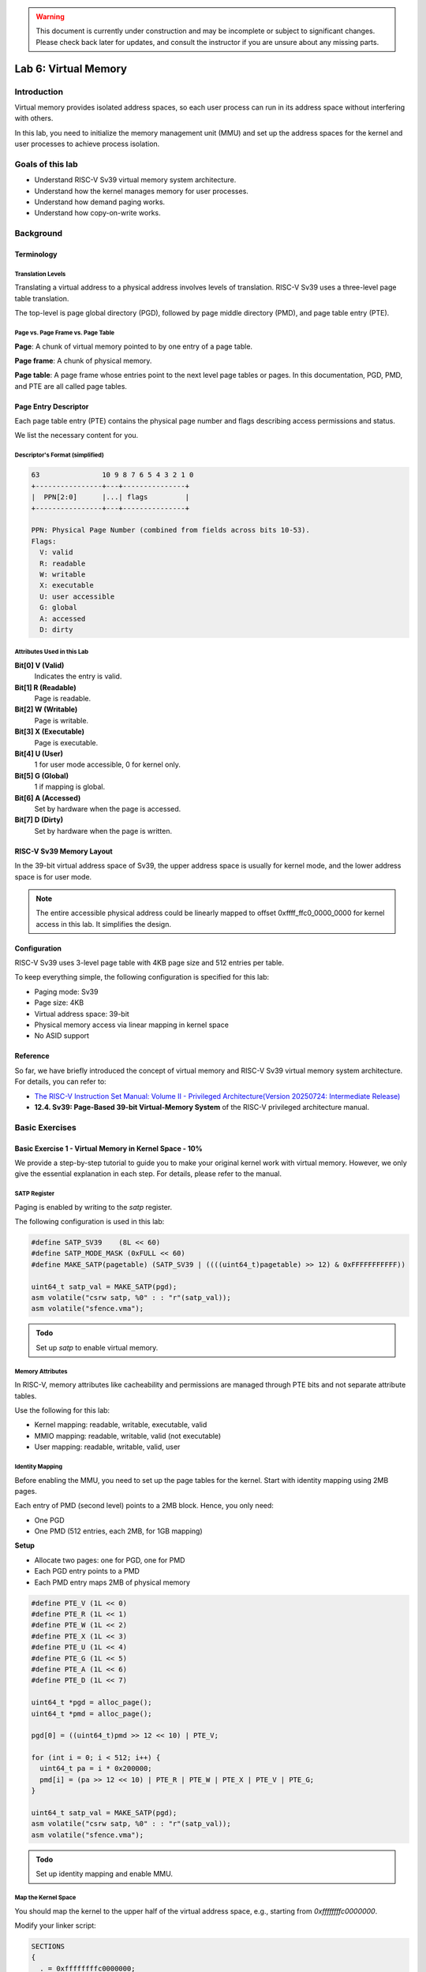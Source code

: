 .. warning::

   This document is currently under construction and may be incomplete or subject to significant changes.
   Please check back later for updates, and consult the instructor if you are unsure about any missing parts.

=====================
Lab 6: Virtual Memory
=====================

############
Introduction
############

Virtual memory provides isolated address spaces, 
so each user process can run in its address space without interfering with others.

In this lab, you need to initialize the memory management unit (MMU) and 
set up the address spaces for the kernel and user processes to achieve process isolation.

#################
Goals of this lab
#################

* Understand RISC-V Sv39 virtual memory system architecture.
* Understand how the kernel manages memory for user processes.
* Understand how demand paging works.
* Understand how copy-on-write works.

##########
Background
##########

Terminology
===========

Translation Levels
------------------

Translating a virtual address to a physical address involves levels of translation.
RISC-V Sv39 uses a three-level page table translation.

The top-level is page global directory (PGD), followed by page middle directory (PMD), and page table entry (PTE).

Page vs. Page Frame vs. Page Table
----------------------------------

**Page**: A chunk of virtual memory pointed to by one entry of a page table.

**Page frame**: A chunk of physical memory.

**Page table**: A page frame whose entries point to the next level page tables or pages.
In this documentation, PGD, PMD, and PTE are all called page tables.

Page Entry Descriptor
=====================

Each page table entry (PTE) contains the physical page number and flags describing access permissions and status.

We list the necessary content for you.

Descriptor's Format (simplified)
--------------------------------

.. code:: none

  63               10 9 8 7 6 5 4 3 2 1 0
  +----------------+---+---------------+
  |  PPN[2:0]      |...| flags         |
  +----------------+---+---------------+

  PPN: Physical Page Number (combined from fields across bits 10-53).
  Flags:
    V: valid
    R: readable
    W: writable
    X: executable
    U: user accessible
    G: global
    A: accessed
    D: dirty

Attributes Used in this Lab
---------------------------

**Bit[0] V (Valid)**  
  Indicates the entry is valid.

**Bit[1] R (Readable)**  
  Page is readable.

**Bit[2] W (Writable)**  
  Page is writable.

**Bit[3] X (Executable)**  
  Page is executable.

**Bit[4] U (User)**  
  1 for user mode accessible, 0 for kernel only.

**Bit[5] G (Global)**  
  1 if mapping is global.

**Bit[6] A (Accessed)**  
  Set by hardware when the page is accessed.

**Bit[7] D (Dirty)**  
  Set by hardware when the page is written.

RISC-V Sv39 Memory Layout
=========================

In the 39-bit virtual address space of Sv39, the upper address space is usually for kernel mode, and the lower address space is for user mode.

.. image:: /images/mem_layout_riscv.png

.. note::
  The entire accessible physical address could be linearly mapped to offset 0xffff_ffc0_0000_0000 for kernel access in this lab.
  It simplifies the design.

Configuration
=============

RISC-V Sv39 uses 3-level page table with 4KB page size and 512 entries per table.

To keep everything simple, the following configuration is specified for this lab:

* Paging mode: Sv39
* Page size: 4KB
* Virtual address space: 39-bit
* Physical memory access via linear mapping in kernel space
* No ASID support

.. image:: /images/lab6_sv39.jpg

Reference
=========

So far, we have briefly introduced the concept of virtual memory and RISC-V Sv39 virtual memory system architecture.
For details, you can refer to:

* `The RISC-V Instruction Set Manual: Volume II - Privileged Architecture(Version 20250724: Intermediate Release) <https://github.com/riscv/riscv-isa-manual/releases/download/riscv-isa-release-853e233-2025-07-24/riscv-privileged.pdf>`_
* **12.4. Sv39: Page-Based 39-bit Virtual-Memory System** of the RISC-V privileged architecture manual.

###############
Basic Exercises
###############

Basic Exercise 1 - Virtual Memory in Kernel Space - 10%
=======================================================

We provide a step-by-step tutorial to guide you to make your original kernel work with virtual memory.
However, we only give the essential explanation in each step.
For details, please refer to the manual.

SATP Register
-------------

Paging is enabled by writing to the `satp` register.

The following configuration is used in this lab:

.. code:: c

  #define SATP_SV39    (8L << 60)
  #define SATP_MODE_MASK (0xFULL << 60)
  #define MAKE_SATP(pagetable) (SATP_SV39 | ((((uint64_t)pagetable) >> 12) & 0xFFFFFFFFFFF))

  uint64_t satp_val = MAKE_SATP(pgd);
  asm volatile("csrw satp, %0" : : "r"(satp_val));
  asm volatile("sfence.vma");

.. admonition:: Todo

  Set up `satp` to enable virtual memory.

Memory Attributes
-----------------

In RISC-V, memory attributes like cacheability and permissions are managed through PTE bits and not separate attribute tables.

Use the following for this lab:

* Kernel mapping: readable, writable, executable, valid
* MMIO mapping: readable, writable, valid (not executable)
* User mapping: readable, writable, valid, user

Identity Mapping
----------------

Before enabling the MMU, you need to set up the page tables for the kernel.
Start with identity mapping using 2MB pages.

Each entry of PMD (second level) points to a 2MB block. 
Hence, you only need:

* One PGD
* One PMD (512 entries, each 2MB, for 1GB mapping)

**Setup**

* Allocate two pages: one for PGD, one for PMD
* Each PGD entry points to a PMD
* Each PMD entry maps 2MB of physical memory

.. code:: c

  #define PTE_V (1L << 0)
  #define PTE_R (1L << 1)
  #define PTE_W (1L << 2)
  #define PTE_X (1L << 3)
  #define PTE_U (1L << 4)
  #define PTE_G (1L << 5)
  #define PTE_A (1L << 6)
  #define PTE_D (1L << 7)

  uint64_t *pgd = alloc_page();
  uint64_t *pmd = alloc_page();

  pgd[0] = ((uint64_t)pmd >> 12 << 10) | PTE_V;

  for (int i = 0; i < 512; i++) {
    uint64_t pa = i * 0x200000;
    pmd[i] = (pa >> 12 << 10) | PTE_R | PTE_W | PTE_X | PTE_V | PTE_G;
  }

  uint64_t satp_val = MAKE_SATP(pgd);
  asm volatile("csrw satp, %0" : : "r"(satp_val));
  asm volatile("sfence.vma");

.. admonition:: Todo

  Set up identity mapping and enable MMU.

Map the Kernel Space
--------------------

You should map the kernel to the upper half of the virtual address space, e.g., starting from `0xffffffffc0000000`.

Modify your linker script:

.. code:: none

  SECTIONS
  {
    . = 0xffffffffc0000000;
    _kernel_start = .;
    ...
  }

You should create page table entries mapping the kernel's physical memory to this virtual region.

.. admonition:: Todo

  Modify linker script and create kernel-space mappings.

.. note::

  Hard-coded addresses such as MMIO addresses should also be mapped in the upper address space.

Finer Granularity Paging
------------------------

Use 4KB pages for regions where fine-grained protection is needed (e.g., user stack, .bss).
RISC-V supports 3-level paging: 4KB pages via PTE entries.

Map normal memory with readable/writable/executable bits as needed.
Map MMIO regions as non-executable and use `volatile` accesses to avoid speculative load.

.. admonition:: Todo

  Use 3-level mapping with finer granularity to distinguish MMIO and RAM.

Basic Exercise 2 - Virtual Memory in User Space - 30%
=====================================================

PGD Allocation
--------------

To isolate user processes, you should allocate a separate PGD for each user process.

Map the User Space
------------------

For mapping user memory, walk through 3-level page tables:

PGD → PMD → PTE

Allocate intermediate tables as needed. Here is a simplified walk function:

.. code-block:: c

  pte_t *walk(pagetable_t pagetable, uint64_t va, int alloc) {
    for (int level = 2; level > 0; level--) {
      pte_t *pte = &pagetable[PX(level, va)];
      if (*pte & PTE_V) {
        pagetable = (pagetable_t)PTE2PA(*pte);
      } else {
        if (!alloc) return 0;
        pagetable = alloc_page();
        memset(pagetable, 0, PAGE_SIZE);
        *pte = PA2PTE(pagetable) | PTE_V;
      }
    }
    return &pagetable[PX(0, va)];
  }

.. admonition:: Todo

  Implement function like ``mappages(pagetable pagetable, uint64_t va, uint64_t size, uint64_t pa, ...)`` and use it to map user code at 0x0 and user stack at 0xfffffffff000.

.. note::

  User space uses 4KB pages in this lab, requiring PGD, PMD, and PTE.

Revisit Syscalls
^^^^^^^^^^^^^^^^

You can now allow user programs to share the same virtual addresses, using per-process mappings.

Reimplement `fork()`, `exec()`, and system calls like `mbox_call` to use virtual memory properly.

.. admonition:: Todo

  Revisit syscalls to support address isolation via virtual memory.

Context Switch
--------------

To switch address space, write the process’s PGD to the `satp` register and flush TLB.

.. code:: c

  uint64_t satp_val = MAKE_SATP(next_pgd);
  asm volatile("csrw satp, %0" : : "r"(satp_val));
  asm volatile("sfence.vma");

.. admonition:: Todo

  Implement address space switch using `satp` and `sfence.vma`.

Video Player - 40%
==================

In order to test the correctness of your previous implementation, we provide a :download:`user program <vm.img>` that runs only if your kernel behaves as expected.

.. admonition:: Note

   The user program uses all syscalls from the previous lab.

.. warning::

  Only if you can run our test program fluently will you receive all the points; otherwise, even though you implemented the system call correctly, you will receive no points in this section.

##################
Advanced Exercises
##################

Advanced Exercise 1 - Mmap - 10%
================================

``mmap()`` is a system call to create memory regions for a user process.
Each region can be mapped to a file or anonymous pages (i.e., page frames not related to any file) with different protection.
Users can create heap and memory-mapped regions using this system call.

The kernel can also use it to implement the program loader.
Memory regions such as .text and .data can be created by **memory-mapped files**.
Regions like **.bss** and **user stack** can be created by **anonymous page mapping**.

.. admonition:: Note

   Because this lab does not use ELF files or actual files, you only need to implement anonymous page mapping.

API Specification
-----------------

(void*) mmap(void* addr, size_t len, int prot, int flags, int fd, int file_offset)

* If `addr` is NULL, the kernel chooses the start address.
* If `addr` is not NULL:
  * If the region overlaps with existing ones or is not page-aligned, treat `addr` as a hint.
  * Otherwise, use `addr` as the base of the new region.

* `len` must be page-aligned (rounded up if not).
* `prot` specifies access:
  * PROT_NONE: 0, inaccessible
  * PROT_READ: 1, readable
  * PROT_WRITE: 2, writable
  * PROT_EXEC: 4, executable

* `flags` include:
  * MAP_ANONYMOUS: Create anonymous pages (used for stack/heap)
  * MAP_POPULATE: Allocate physical pages immediately (optional if implementing demand paging)

Region Page Mapping
-------------------

If the user specifies MAP_POPULATE, the kernel should map physical pages immediately.

* For anonymous pages:
  1. Allocate page frames.
  2. Map the region to the allocated frames using the requested protection bits.

.. admonition:: Todo

  Implement the `mmap` syscall. Syscall number: 10.

Advanced Exercise 2 - Page Fault Handler & Demand Paging - 10%
==============================================================

So far, page frames have been pre-allocated.
But a user program may reserve large address spaces (e.g., heap, mmap) and not use all of them.
Pre-allocating wastes CPU time and memory.

Instead, allocate page frames **on demand**.

At process creation, only PGD is allocated.
When a page fault occurs:

* If the fault address is not in any mapped region:
  * Generate segmentation fault and terminate the process.
* If the fault address is in a valid region:
  * Allocate a page frame and map only that page.

.. admonition:: Note

  To verify correctness, log each fault:

.. code-block:: c

  // Translation fault
  printf("[Translation fault]: %lx\n", addr);
  // Segmentation fault
  printf("[Segmentation fault]: Kill Process\n");

.. admonition:: Todo

  Implement page fault handler for demand paging.

Advanced Exercise 3 - Copy on Write - 10%
=========================================

In your previous fork implementation, the kernel copies all page frames for the child.
But `exec()` usually follows `fork()`, meaning those frames may never be used.

To optimize this, implement **copy-on-write (COW)**.

On Fork a New Process
---------------------

1. Copy the page tables (PGD, etc.).
2. Mark all user PTE entries **read-only**, even if they were originally read-write.
3. Increment reference counts for each shared page frame.

On Page Write by Either Process
-------------------------------

If a process writes to a read-only page, a **permission fault** occurs.
Then:

* If the region is marked read-only:
  * Segmentation fault.
* If the region is writable:
  * It's a copy-on-write fault:
    * Allocate a new frame
    * Copy the data
    * Update PTE to be writable and point to the new frame
    * Update reference count

.. note::

  Track reference counts per frame to determine when to free memory.

.. admonition:: Todo

  Implement copy-on-write mechanism.

.. note::

  If your user program accesses any memory-mapped I/O regions for inter-process communication, ensure these regions are mapped directly in each process without copy-on-write, to maintain correct behavior.